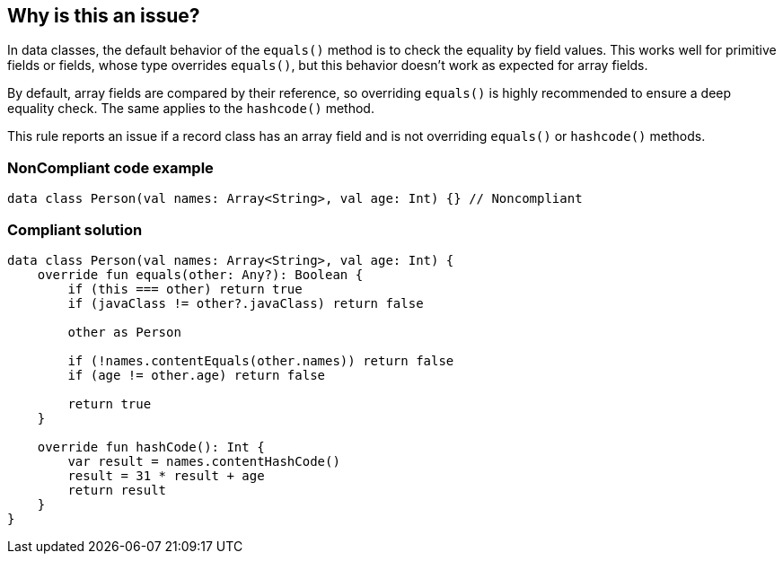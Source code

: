 == Why is this an issue?

In data classes, the default behavior of the `equals()` method is to check the equality by field values. This works well for primitive fields or fields, whose type overrides `equals()`, but this behavior doesn't work as expected for array fields.


By default, array fields are compared by their reference, so overriding `equals()` is highly recommended to ensure a deep equality check. The same applies to the `hashcode()` method.


This rule reports an issue if a record class has an array field and is not overriding `equals()` or `hashcode()` methods.


=== NonCompliant code example

[source,kotlin]
----
data class Person(val names: Array<String>, val age: Int) {} // Noncompliant
----


=== Compliant solution

[source,kotlin]
----
data class Person(val names: Array<String>, val age: Int) {
    override fun equals(other: Any?): Boolean {
        if (this === other) return true
        if (javaClass != other?.javaClass) return false

        other as Person

        if (!names.contentEquals(other.names)) return false
        if (age != other.age) return false

        return true
    }

    override fun hashCode(): Int {
        var result = names.contentHashCode()
        result = 31 * result + age
        return result
    }
}
----

